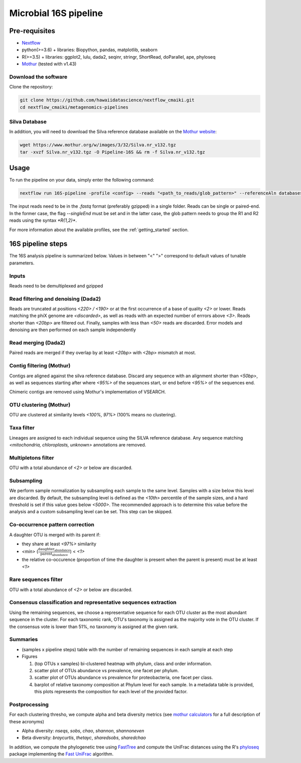 Microbial 16S pipeline
======================

Pre-requisites
--------------

- `Nextflow <https://www.nextflow.io/docs/latest/getstarted.html>`_
- python(>=3.6) + libraries: Biopython, pandas, matplotlib, seaborn
- R(>=3.5) + libraries: ggplot2, lulu, dada2, seqinr, stringr, ShortRead, doParallel, ape, phyloseq
- `Mothur <https://github.com/mothur/mothur>`_ (tested with v1.43) 

Download the software
^^^^^^^^^^^^^^^^^^^^^

Clone the repository:

.. code-block:: bash

    git clone https://github.com/hawaiidatascience/nextflow_cmaiki.git
    cd nextflow_cmaiki/metagenomics-pipelines

Silva Database
^^^^^^^^^^^^^^

In addition, you will need to download the Silva reference database available on the `Mothur website <https://www.mothur.org/wiki/Silva_reference_files>`_:

.. code-block:: bash

	wget https://www.mothur.org/w/images/3/32/Silva.nr_v132.tgz
	tar -xvzf Silva.nr_v132.tgz -O Pipeline-16S && rm -f Silva.nr_v132.tgz

Usage
-----

To run the pipeline on your data, simply enter the following command:

.. code-block:: bash

    nextflow run 16S-pipeline -profile <config> --reads "<path_to_reads/glob_pattern>" --referenceAln databases/silva.nr_v132.align --referenceTax databases/silva.full_v132.tax

The input reads need to be in the `.fastq` format (preferably gzipped) in a single folder. Reads can be single or paired-end. In the former case, the flag `--singleEnd` must be set and in the latter case, the glob pattern needs to group the R1 and R2 reads using the syntax `*R{1,2}*`. 
	
For more information about the available profiles, see the :ref:`getting_started` section.
	
16S pipeline steps
------------------

The 16S analysis pipeline is summarized below. Values in between "<" ">" correspond to default values of tunable parameters.

Inputs
^^^^^^
Reads need to be demultiplexed and gzipped

Read filtering and denoising (Dada2)
^^^^^^^^^^^^^^^^^^^^^^

Reads are truncated at positions *<220> / <190>* or at the first occurrence of a base of quality *<2>* or lower. Reads matching the phiX genome are *<discarded>*, as well as reads with an expected number of errrors above *<3>*. Reads shorter than *<20bp>* are filtered out. Finally, samples with less than *<50>* reads are discarded.
Error models and denoising are then performed on each sample independently

Read merging (Dada2)
^^^^^^^^^^^^^^^^^^^^
Paired reads are merged if they overlap by at least *<20bp>* with *<2bp>* mismatch at most.

Contig filtering (Mothur)
^^^^^^^^^^^^^^^^^^^^^^^^^
Contigs are aligned against the silva reference database. Discard any sequence with an alignment shorter than *<50bp>*, as well as sequences starting after where *<95%>* of the sequences start, or end before *<95%>* of the sequences end.

Chimeric contigs are removed using Mothur's implementation of VSEARCH.

OTU clustering (Mothur)
^^^^^^^^^^^^^^^^^^^^^^^
OTU are clustered at similarity levels *<100%, 97%>* (100% means no clustering). 

Taxa filter
^^^^^^^^^^^
Lineages are assigned to each individual sequence using the SILVA reference database. Any sequence matching *<mitochondria, chloroplasts, unknown>* annotations are removed.

Multipletons filter
^^^^^^^^^^^^^^^^^^^
OTU with a total abundance of *<2>* or below are discarded.

.. _subsampling:

Subsampling
^^^^^^^^^^^
We perform sample normalization by subsampling each sample to the same level. Samples with a size below this level are discarded. By default, the subsampling level is defined as the *<10th>* percentile of the sample sizes, and a hard threshold is set if this value goes below *<5000>*. The recommended approach is to determine this value before the analysis and a custom subsampling level can be set. This step can be skipped.

Co-occurrence pattern correction
^^^^^^^^^^^^^^^^^^^^^^^^^^^^^^^^
A daughter OTU is merged with its parent if:

* they share at least *<97%>* similarity
* *<min>* (:math:`\frac{\text{daughter_abundance}}{\text{parent_abundance}}`) < *<1>*
* the relative co-occurence (proportion of time the daughter is present when the parent is present) must be at least *<1>*

Rare sequences filter
^^^^^^^^^^^^^^^^^^^^^
OTU with a total abundance of *<2>* or below are discarded.

Consensus classification and representative sequences extraction
^^^^^^^^^^^^^^^^^^^^^^^^^^^^^^^^^^^^^^^^^^^^^^^^^^^^^^^^^^^^^^^^
Using the remaining sequences, we choose a representative sequence for each OTU cluster as the most abundant sequence in the cluster. 
For each taxonomic rank, OTU's taxonomy is assigned as the majority vote in the OTU cluster. If the consensus vote is lower than 51%, no taxonomy is assigned at the given rank.

Summaries
^^^^^^^^^
- (samples x pipeline steps) table with the number of remaining sequences in each sample at each step
- Figures

  #. (top OTUs x samples) bi-clustered heatmap with phylum, class and order information.
  #. scatter plot of OTUs abundance vs prevalence, one facet per phylum.
  #. scatter plot of OTUs abundance vs prevalence for proteobacteria, one facet per class.
  #. barplot of relative taxonomy composition at Phylum level for each sample. In a metadata table is provided, this plots represents the composition for each level of the provided factor.

Postprocessing
^^^^^^^^^^^^^^
For each clustering thresho, we compute alpha and beta diversity metrics (see `mothur calculators <https://www.mothur.org/wiki/Calculators>`_ for a full description of these acronyms)

- Alpha diversity: `nseqs`, `sobs`, `chao`, `shannon`, `shannoneven`
- Beta diversity: `braycurtis`, `thetayc`, `sharedsobs`, `sharedchao`

In addition, we compute the phylogenetic tree using `FastTree <http://www.microbesonline.org/fasttree/>`_ and compute the UniFrac distances using the R's `phyloseq <https://bioconductor.org/packages/release/bioc/html/phyloseq.html>`_ package implementing the `Fast UniFrac <https://www.ncbi.nlm.nih.gov/pubmed/19710709>`_ algorithm.
